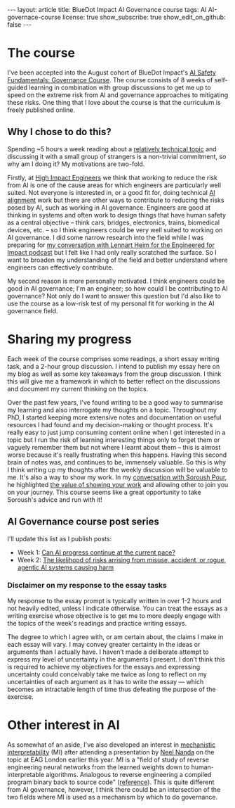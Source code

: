 #+OPTIONS: toc:nil num:nil
#+BEGIN_EXPORT html
---
layout: article
title: BlueDot Impact AI Governance course
tags: AI AI-governace-course
license: true
show_subscribe: true
show_edit_on_github: false
---
#+END_EXPORT
#+TOC: headlines 2

* The course
I've been accepted into the August cohort of BlueDot Impact's [[https://course.aisafetyfundamentals.com/governance][AI Safety Fundamentals: Governance Course]].
The course consists of 8 weeks of self-guided learning in combination with group discussions to get me up to speed on the extreme risk from AI and governance approaches to mitigating these risks.
One thing that I love about the course is that the curriculum is freely published online.

** Why I chose to do this?
Spending ~5 hours a week reading about a [[https://course.aisafetyfundamentals.com/governance?week=1][relatively technical topic]] and discussing it with a small group of strangers is a non-trivial commitment, so why am I doing it?
My motivations are two-fold.

Firstly, at [[https://www.highimpactengineers.org/][High Impact Engineers]] we think that working to reduce the risk from AI is one of the cause areas for which engineers are particularly well suited.
Not everyone is interested in, or a good fit for, doing technical [[https://course.aisafetyfundamentals.com/alignment][AI alignment]] work but there are other ways to contribute to reducing the risks posed by AI, such as working in AI governance.
Engineers are good at thinking in systems and often work to design things that have human safety as a central objective -- think cars, bridges, electronics, trains, biomedical devices, etc. -- so I think engineers could be very well suited to working on AI governance.
I did some narrow research into the field while I was preparing for [[http://engineeredforimpact.show/lennart][my conversation with Lennart Heim for the Engineered for Impact podcast]] but I felt like I had only really scratched the surface.
So I want to broaden my understanding of the field and better understand where engineers can effectively contribute.

My second reason is more personally motivated.
I think engineers could be good in AI governance; I'm an engineer; so how could I be contributing to AI governance?
Not only do I want to answer this question but I'd also like to use the course as a low-risk test of my personal fit for working in the AI governance field.

* Sharing my progress
Each week of the course comprises some readings, a short essay writing task, and a 2-hour group discussion.
I intend to publish my essay here on my blog as well as some key takeaways from the group discussion.
I think this will give me a framework in which to better reflect on the discussions and document my current thinking on the topics.

Over the past few years, I've found writing to be a good way to summarise my learning and also interrogate my thoughts on a topic.
Throughout my PhD, I started keeping more extensive notes and documentation on useful resources I had found and my decision-making or thought process.
It's really easy to just jump consuming content online when I get interested in a topic but I run the risk of learning interesting things only to forget them or vaguely remember them but not where I learnt about them -- this is almost worse because it's really frustrating when this happens.
Having this second brain of notes was, and continues to be, immensely valuable.
So this is why I think writing up my thoughts after the weekly discussion will be valuable to me.
It's also a way to show my work.
In my [[http://engineeredforimpact.show/soroush][conversation with Soroush Pour]], he highlighted [[https://www.youtube.com/watch?v=WpWX9S4p6r8&t=1552s][the value of showing your work]] and allowing other to join you on your journey.
This course seems like a great opportunity to take Soroush's advice and run with it!

** AI Governance course post series
I'll update this list as I publish posts:
- Week 1: [[http:/2023/08/15/AI-governance-course-can-AI-progress-continue-at-the-current-pace.html][Can AI progress continue at the current pace?]]
- Week 2: [[http:/2023/08/24/AI-governance-course-2-risk-of-harm-from-AI-misuse-accident-rogue-AI.html][The likelihood of risks arrising from  misuse, accident, or rogue, agentic AI systems causing harm]]

*** Disclaimer on my response to the essay tasks
My response to the essay prompt is typically written in over 1-2 hours and not heavily edited, unless I indicate otherwise.
You can treat the essays as a writing exercise whose objective is to get me to more deeply engage with the topics of the week's readings and practice writing essays.

The degree to which I agree with, or am certain about, the claims I make in each essay will vary.
I may convey greater certainty in the ideas or arguments than I actually have.
I haven’t made a deliberate attempt to express my level of uncertainty in the arguments I present.
I don’t think this is required to achieve my objectives for the essays and expressing uncertainty could conceivably take me twice as long to reflect on my uncertainties of each argument as it has to write the essay — which becomes an intractable length of time thus defeating the purpose of the exercise.

* Other interest in AI
As somewhat of an aside, I've also developed an interest in [[https://www.neelnanda.io/mechanistic-interpretability/getting-started][mechanistic interpretability]] (MI) after attending a presentation by [[https://www.neelnanda.io/][Neel Nanda]] on the topic at EAG London earlier this year.
MI is a "field of study of reverse engineering neural networks from the learned weights down to human-interpretable algorithms. Analogous to reverse engineering a compiled program binary back to source code" ([[https://dynalist.io/d/n2ZWtnoYHrU1s4vnFSAQ519J][reference]]).
This is quite different from AI governance, however, I think there could be an intersection of the two fields where MI is used as a mechanism by which to do governance.


